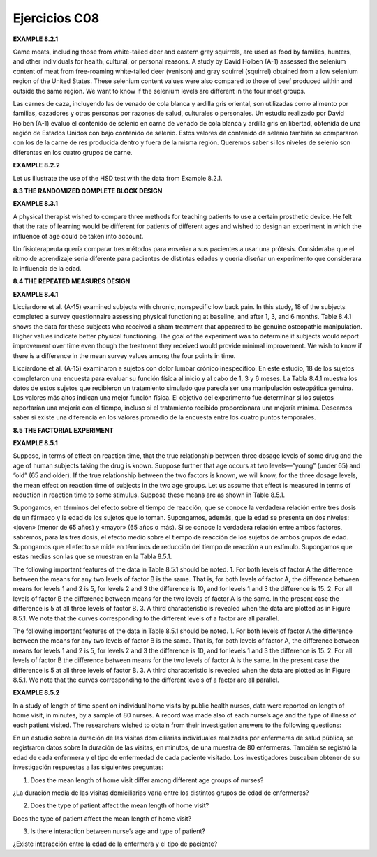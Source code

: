 Ejercicios C08
==============

**EXAMPLE 8.2.1**

Game meats, including those from white-tailed deer and eastern gray squirrels, are
used as food by families, hunters, and other individuals for health, cultural, or personal
reasons. A study by David Holben (A-1) assessed the selenium content of meat
from free-roaming white-tailed deer (venison) and gray squirrel (squirrel) obtained
from a low selenium region of the United States. These selenium content values were
also compared to those of beef produced within and outside the same region. We want
to know if the selenium levels are different in the four meat groups.

Las carnes de caza, incluyendo las de venado de cola blanca y ardilla gris oriental, son utilizadas como alimento por familias, cazadores y otras personas por razones de salud, culturales o personales. Un estudio realizado por David Holben (A-1) evaluó el contenido de selenio en carne de venado de cola blanca y ardilla gris en libertad, obtenida de una región de Estados Unidos con bajo contenido de selenio. Estos valores de contenido de selenio también se compararon con los de la carne de res producida dentro y fuera de la misma región. Queremos saber si los niveles de selenio son diferentes en los cuatro grupos de carne.


**EXAMPLE 8.2.2**

Let us illustrate the use of the HSD test with the data from Example 8.2.1.

**8.3 THE RANDOMIZED COMPLETE BLOCK DESIGN**

**EXAMPLE 8.3.1**

A physical therapist wished to compare three methods for teaching patients to use a certain
prosthetic device. He felt that the rate of learning would be different for patients of
different ages and wished to design an experiment in which the influence of age could
be taken into account.

Un fisioterapeuta quería comparar tres métodos para enseñar a sus pacientes a usar una prótesis. Consideraba que el ritmo de aprendizaje sería diferente para pacientes de distintas edades y quería diseñar un experimento que considerara la influencia de la edad.


**8.4 THE REPEATED MEASURES DESIGN**

**EXAMPLE 8.4.1**

Licciardone et al. (A-15) examined subjects with chronic, nonspecific low back pain.
In this study, 18 of the subjects completed a survey questionnaire assessing physical
functioning at baseline, and after 1, 3, and 6 months. Table 8.4.1 shows the data
for these subjects who received a sham treatment that appeared to be genuine osteopathic
manipulation. Higher values indicate better physical functioning. The goal of
the experiment was to determine if subjects would report improvement over time
even though the treatment they received would provide minimal improvement. We
wish to know if there is a difference in the mean survey values among the four points
in time.

Licciardone et al. (A-15) examinaron a sujetos con dolor lumbar crónico inespecífico. En este estudio, 18 de los sujetos completaron una encuesta para evaluar su función física al inicio y al cabo de 1, 3 y 6 meses. La Tabla 8.4.1 muestra los datos de estos sujetos que recibieron un tratamiento simulado que parecía ser una manipulación osteopática genuina. Los valores más altos indican una mejor función física. El objetivo del experimento fue determinar si los sujetos reportarían una mejoría con el tiempo, incluso si el tratamiento recibido proporcionara una mejoría mínima. Deseamos saber si existe una diferencia en los valores promedio de la encuesta entre los cuatro puntos temporales.


**8.5 THE FACTORIAL EXPERIMENT**

**EXAMPLE 8.5.1**

Suppose, in terms of effect on reaction time, that the true relationship between three dosage
levels of some drug and the age of human subjects taking the drug is known. Suppose further
that age occurs at two levels—“young” (under 65) and “old” (65 and older). If the
true relationship between the two factors is known, we will know, for the three dosage levels,
the mean effect on reaction time of subjects in the two age groups. Let us assume that
effect is measured in terms of reduction in reaction time to some stimulus. Suppose these
means are as shown in Table 8.5.1.

Supongamos, en términos del efecto sobre el tiempo de reacción, que se conoce la verdadera relación entre tres dosis de un fármaco y la edad de los sujetos que lo toman. Supongamos, además, que la edad se presenta en dos niveles: «joven» (menor de 65 años) y «mayor» (65 años o más). Si se conoce la verdadera relación entre ambos factores, sabremos, para las tres dosis, el efecto medio sobre el tiempo de reacción de los sujetos de ambos grupos de edad. Supongamos que el efecto se mide en términos de reducción del tiempo de reacción a un estímulo. Supongamos que estas medias son las que se muestran en la Tabla 8.5.1.


The following important features of the data in Table 8.5.1 should be noted.
1. For both levels of factor A the difference between the means for any two levels of
factor B is the same. That is, for both levels of factor A, the difference between means
for levels 1 and 2 is 5, for levels 2 and 3 the difference is 10, and for levels 1 and 3
the difference is 15.
2. For all levels of factor B the difference between means for the two levels of factor A
is the same. In the present case the difference is 5 at all three levels of factor B.
3. A third characteristic is revealed when the data are plotted as in Figure 8.5.1. We note
that the curves corresponding to the different levels of a factor are all parallel.

The following important features of the data in Table 8.5.1 should be noted. 1. For both levels of factor A the difference between the means for any two levels of factor B is the same. That is, for both levels of factor A, the difference between means for levels 1 and 2 is 5, for levels 2 and 3 the difference is 10, and for levels 1 and 3 the difference is 15. 2. For all levels of factor B the difference between means for the two levels of factor A is the same. In the present case the difference is 5 at all three levels of factor B. 3. A third characteristic is revealed when the data are plotted as in Figure 8.5.1. We note that the curves corresponding to the different levels of a factor are all parallel.



**EXAMPLE 8.5.2**

In a study of length of time spent on individual home visits by public health nurses,
data were reported on length of home visit, in minutes, by a sample of 80 nurses. A
record was made also of each nurse’s age and the type of illness of each patient visited.
The researchers wished to obtain from their investigation answers to the following
questions:

En un estudio sobre la duración de las visitas domiciliarias individuales realizadas por enfermeras de salud pública, se registraron datos sobre la duración de las visitas, en minutos, de una muestra de 80 enfermeras. También se registró la edad de cada enfermera y el tipo de enfermedad de cada paciente visitado. Los investigadores buscaban obtener de su investigación respuestas a las siguientes preguntas:


1. Does the mean length of home visit differ among different age groups of nurses?

¿La duración media de las visitas domiciliarias varía entre los distintos grupos de edad de enfermeras?

2. Does the type of patient affect the mean length of home visit?

Does the type of patient affect the mean length of home visit?



3. Is there interaction between nurse’s age and type of patient?

¿Existe interacción entre la edad de la enfermera y el tipo de paciente?



